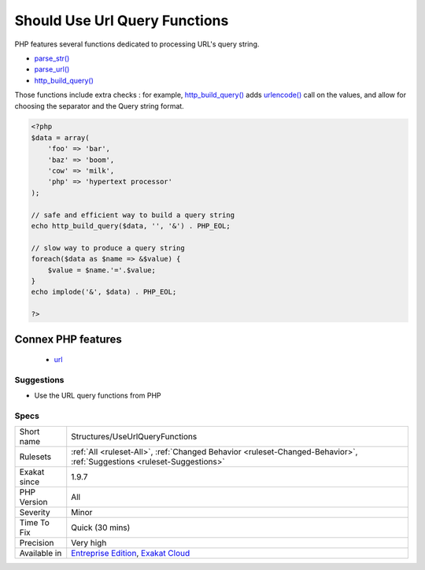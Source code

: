 .. _structures-useurlqueryfunctions:

.. _should-use-url-query-functions:

Should Use Url Query Functions
++++++++++++++++++++++++++++++

.. meta::
	:description:
		Should Use Url Query Functions: PHP features several functions dedicated to processing URL's query string.
	:twitter:card: summary_large_image
	:twitter:site: @exakat
	:twitter:title: Should Use Url Query Functions
	:twitter:description: Should Use Url Query Functions: PHP features several functions dedicated to processing URL's query string
	:twitter:creator: @exakat
	:twitter:image:src: https://www.exakat.io/wp-content/uploads/2020/06/logo-exakat.png
	:og:image: https://www.exakat.io/wp-content/uploads/2020/06/logo-exakat.png
	:og:title: Should Use Url Query Functions
	:og:type: article
	:og:description: PHP features several functions dedicated to processing URL's query string
	:og:url: https://php-tips.readthedocs.io/en/latest/tips/Structures/UseUrlQueryFunctions.html
	:og:locale: en
PHP features several functions dedicated to processing URL's query string. 

+ `parse_str() <https://www.php.net/parse_str>`_
+ `parse_url() <https://www.php.net/parse_url>`_
+ `http_build_query() <https://www.php.net/http_build_query>`_

Those functions include extra checks : for example, `http_build_query() <https://www.php.net/http_build_query>`_ adds `urlencode() <https://www.php.net/urlencode>`_ call on the values, and allow for choosing the separator and the Query string format.

.. code-block:: php
   
   <?php
   $data = array(
       'foo' => 'bar',
       'baz' => 'boom',
       'cow' => 'milk',
       'php' => 'hypertext processor'
   );
   
   // safe and efficient way to build a query string
   echo http_build_query($data, '', '&') . PHP_EOL;
   
   // slow way to produce a query string
   foreach($data as $name => &$value) {
       $value = $name.'='.$value;
   }
   echo implode('&', $data) . PHP_EOL;
   
   ?>
Connex PHP features
-------------------

  + `url <https://php-dictionary.readthedocs.io/en/latest/dictionary/url.ini.html>`_


Suggestions
___________

* Use the URL query functions from PHP




Specs
_____

+--------------+-------------------------------------------------------------------------------------------------------------------------+
| Short name   | Structures/UseUrlQueryFunctions                                                                                         |
+--------------+-------------------------------------------------------------------------------------------------------------------------+
| Rulesets     | :ref:`All <ruleset-All>`, :ref:`Changed Behavior <ruleset-Changed-Behavior>`, :ref:`Suggestions <ruleset-Suggestions>`  |
+--------------+-------------------------------------------------------------------------------------------------------------------------+
| Exakat since | 1.9.7                                                                                                                   |
+--------------+-------------------------------------------------------------------------------------------------------------------------+
| PHP Version  | All                                                                                                                     |
+--------------+-------------------------------------------------------------------------------------------------------------------------+
| Severity     | Minor                                                                                                                   |
+--------------+-------------------------------------------------------------------------------------------------------------------------+
| Time To Fix  | Quick (30 mins)                                                                                                         |
+--------------+-------------------------------------------------------------------------------------------------------------------------+
| Precision    | Very high                                                                                                               |
+--------------+-------------------------------------------------------------------------------------------------------------------------+
| Available in | `Entreprise Edition <https://www.exakat.io/entreprise-edition>`_, `Exakat Cloud <https://www.exakat.io/exakat-cloud/>`_ |
+--------------+-------------------------------------------------------------------------------------------------------------------------+



